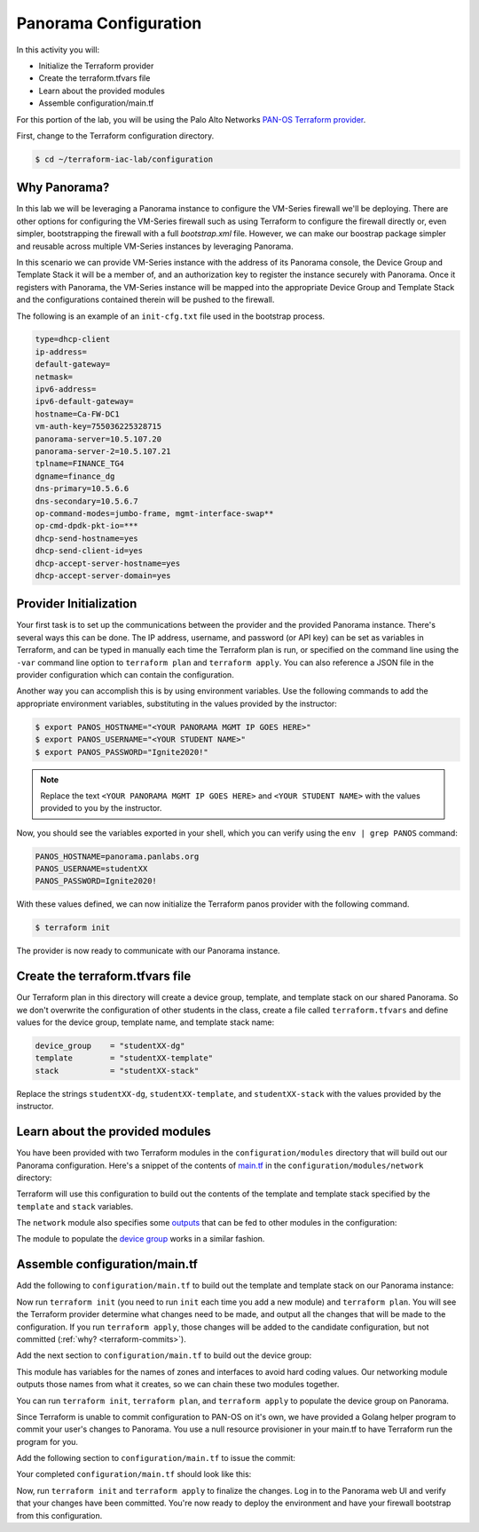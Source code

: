 =======================
Panorama Configuration
=======================

In this activity you will:

- Initialize the Terraform provider
- Create the terraform.tfvars file
- Learn about the provided modules
- Assemble configuration/main.tf


For this portion of the lab, you will be using the Palo Alto Networks
`PAN-OS Terraform provider <https://www.terraform.io/docs/providers/panos/index.html>`_.

First, change to the Terraform configuration directory.

.. code-block:: bash

    $ cd ~/terraform-iac-lab/configuration


Why Panorama?
-------------
In this lab we will be leveraging a Panorama instance to configure the VM-Series firewall we'll be deploying.
There are other options for configuring the VM-Series firewall such as using Terraform to configure the firewall 
directly or, even simpler, bootstrapping the firewall with a full `bootstrap.xml` file.  However, we can make our 
boostrap package simpler and reusable across multiple VM-Series instances by leveraging Panorama.  

In this scenario we can provide VM-Series instance with the address of its Panorama console, the Device Group and 
Template Stack it will be a member of, and an authorization key to register the instance securely with Panorama.  
Once it registers with Panorama, the VM-Series instance will be mapped into the appropriate Device Group and Template 
Stack and the configurations contained therein will be pushed to the firewall.

The following is an example of an ``init-cfg.txt`` file used in the bootstrap process.

.. code-block:: none

    type=dhcp-client
    ip-address=
    default-gateway=
    netmask=
    ipv6-address=
    ipv6-default-gateway=
    hostname=Ca-FW-DC1
    vm-auth-key=755036225328715
    panorama-server=10.5.107.20
    panorama-server-2=10.5.107.21
    tplname=FINANCE_TG4
    dgname=finance_dg
    dns-primary=10.5.6.6
    dns-secondary=10.5.6.7
    op-command-modes=jumbo-frame, mgmt-interface-swap**
    op-cmd-dpdk-pkt-io=***
    dhcp-send-hostname=yes
    dhcp-send-client-id=yes
    dhcp-accept-server-hostname=yes
    dhcp-accept-server-domain=yes

Provider Initialization
-----------------------
Your first task is to set up the communications between the provider and the provided Panorama instance.  There's
several ways this can be done.  The IP address, username, and password (or API key) can be set as variables in
Terraform, and can be typed in manually each time the Terraform plan is run, or specified on the command line using
the ``-var`` command line option to ``terraform plan`` and ``terraform apply``.  You can also reference a JSON file in
the provider configuration which can contain the configuration.

Another way you can accomplish this is by using environment variables.  Use the following commands to add the
appropriate environment variables, substituting in the values provided by the instructor:

.. code-block:: bash

    $ export PANOS_HOSTNAME="<YOUR PANORAMA MGMT IP GOES HERE>"
    $ export PANOS_USERNAME="<YOUR STUDENT NAME>"
    $ export PANOS_PASSWORD="Ignite2020!"

.. note:: Replace the text ``<YOUR PANORAMA MGMT IP GOES HERE>`` and ``<YOUR STUDENT NAME>`` with the values provided
          to you by the instructor.

Now, you should see the variables exported in your shell, which you can verify using the ``env | grep PANOS`` command:

.. code-block:: bash

   PANOS_HOSTNAME=panorama.panlabs.org
   PANOS_USERNAME=studentXX
   PANOS_PASSWORD=Ignite2020!

With these values defined, we can now initialize the Terraform panos provider with the following command.

.. code-block:: bash

   $ terraform init

The provider is now ready to communicate with our Panorama instance.


Create the terraform.tfvars file
--------------------------------

Our Terraform plan in this directory will create a device group, template, and template stack on our shared Panorama.
So we don't overwrite the configuration of other students in the class, create a file called ``terraform.tfvars`` and
define values for the device group, template name, and template stack name:

.. code-block:: terraform

   device_group    = "studentXX-dg"
   template        = "studentXX-template"
   stack           = "studentXX-stack"

Replace the strings ``studentXX-dg``, ``studentXX-template``, and ``studentXX-stack`` with the values provided by the
instructor.


Learn about the provided modules
--------------------------------

You have been provided with two Terraform modules in the ``configuration/modules`` directory that will build out our
Panorama configuration.  Here's a snippet of the contents of 
`main.tf <https://github.com/PaloAltoNetworks/terraform-iac-lab/blob/master/configuration/modules/networking/main.tf>`_
in the ``configuration/modules/network`` directory:

.. code-block:: terraform
   :force:

   resource "panos_panorama_template" "demo_template" {
       name = var.template
   }

   resource "panos_panorama_template_stack" "demo_stack" {
       name      = var.stack
       templates = [panos_panorama_template.demo_template.name]
   }

   resource "panos_panorama_ethernet_interface" "untrust" {
       name                      = "ethernet1/1"
       comment                   = "untrust interface"
       vsys                      = "vsys1"
       mode                      = "layer3"
       enable_dhcp               = true
       create_dhcp_default_route = true
       template                  = panos_panorama_template.demo_template.name
   }

   resource "panos_panorama_ethernet_interface" "web" {
       name        = "ethernet1/2"
       comment     = "web interface"
       vsys        = "vsys1"
       mode        = "layer3"
       enable_dhcp = true
       template    = panos_panorama_template.demo_template.name
   }

   resource "panos_panorama_ethernet_interface" "db" {
       name        = "ethernet1/3"
       comment     = "database interface"
       vsys        = "vsys1"
       mode        = "layer3"
       enable_dhcp = true
       template    = panos_panorama_template.demo_template.name
   }

Terraform will use this configuration to build out the contents of the template and template stack specified by the
``template`` and ``stack`` variables.

The ``network`` module also specifies some 
`outputs <https://github.com/PaloAltoNetworks/terraform-iac-lab/blob/master/configuration/modules/networking/outputs.tf>`_
that can be fed to other modules in the configuration:

.. code-block:: terraform
   :force:

    output "zone_untrust" {
        value = panos_panorama_zone.untrust.name
    }

    output "zone_web" {
        value = panos_panorama_zone.web.name
    }

    output "zone_db" {
        value = panos_panorama_zone.db.name
    }

    output "interface_untrust" {
        value = panos_panorama_ethernet_interface.untrust.name
    }

    output "interface_web" {
        value = panos_panorama_ethernet_interface.web.name
    }

    output "interface_db" {
        value = panos_panorama_ethernet_interface.db.name
    }

The module to populate the 
`device group <https://github.com/PaloAltoNetworks/terraform-iac-lab/blob/master/configuration/modules/policies/main.tf>`_
works in a similar fashion.

Assemble configuration/main.tf
------------------------------

Add the following to ``configuration/main.tf`` to build out the template and template stack on our Panorama instance:

.. code-block:: terraform
   :force:

    module "networking" {
        source = "./modules/networking"

        template = var.template
        stack    = var.stack
    }

Now run ``terraform init`` (you need to run ``init`` each time you add a new module) and ``terraform plan``.  You will
see the Terraform provider determine what changes need to be made, and output all the changes that will be made to the
configuration.  If you run ``terraform apply``, those changes will be added to the candidate configuration, but not
committed (:ref:`why? <terraform-commits>`).

Add the next section to ``configuration/main.tf`` to build out the device group:

.. code-block:: terraform
   :force:

    module "policies" {
        source = "./modules/policies"

        device_group = var.device_group

        zone_untrust = module.networking.zone_untrust
        zone_web     = module.networking.zone_web
        zone_db      = module.networking.zone_db

        interface_untrust = module.networking.interface_untrust
        interface_web     = module.networking.interface_web
        interface_db      = module.networking.interface_db
    }

This module has variables for the names of zones and interfaces to avoid hard coding values.  Our networking module
outputs those names from what it creates, so we can chain these two modules together.

You can run ``terraform init``, ``terraform plan``, and ``terraform apply`` to populate the device group on Panorama.

Since Terraform is unable to commit configuration to PAN-OS on it's own, we have provided a Golang helper program to
commit your user's changes to Panorama.  You use a null resource provisioner in your main.tf to have Terraform run the
program for you.

Add the following section to ``configuration/main.tf`` to issue the commit:

.. code-block:: terraform
   :force:

    resource "null_resource" "commit_panorama" {
        provisioner "local-exec" {
            command = "./commit"
        }
        depends_on = [
            module.policies.security_rule_group,
            module.policies.nat_rule_group
        ]
    }

Your completed ``configuration/main.tf`` should look like this:

.. code-block:: terraform
   :force:

    provider "panos" {}

    module "networking" {
        source = "./modules/networking"

        template = var.template
        stack    = var.stack
    }

    module "policies" {
        source = "./modules/policies"

        device_group = var.device_group

        zone_untrust = module.networking.zone_untrust
        zone_web     = module.networking.zone_web
        zone_db      = module.networking.zone_db

        interface_untrust = module.networking.interface_untrust
        interface_web     = module.networking.interface_web
        interface_db      = module.networking.interface_db
    }

    resource "null_resource" "commit_panorama" {
        provisioner "local-exec" {
            command = "./commit"
        }
        depends_on = [
            module.policies.security_rule_group,
            module.policies.nat_rule_group
        ]
    }


Now, run ``terraform init`` and ``terraform apply`` to finalize the changes.  Log in to the Panorama web UI and verify
that your changes have been committed.  You're now ready to deploy the environment and have your firewall bootstrap
from this configuration.